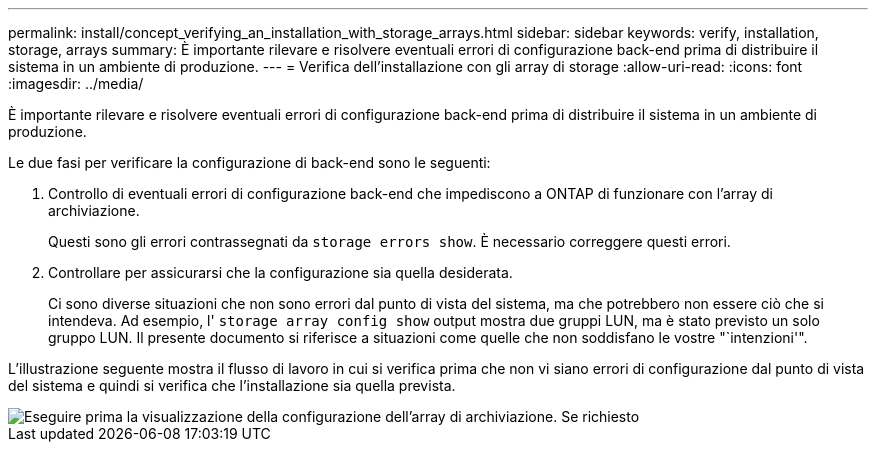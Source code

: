 ---
permalink: install/concept_verifying_an_installation_with_storage_arrays.html 
sidebar: sidebar 
keywords: verify, installation, storage, arrays 
summary: È importante rilevare e risolvere eventuali errori di configurazione back-end prima di distribuire il sistema in un ambiente di produzione. 
---
= Verifica dell'installazione con gli array di storage
:allow-uri-read: 
:icons: font
:imagesdir: ../media/


[role="lead"]
È importante rilevare e risolvere eventuali errori di configurazione back-end prima di distribuire il sistema in un ambiente di produzione.

Le due fasi per verificare la configurazione di back-end sono le seguenti:

. Controllo di eventuali errori di configurazione back-end che impediscono a ONTAP di funzionare con l'array di archiviazione.
+
Questi sono gli errori contrassegnati da `storage errors show`. È necessario correggere questi errori.

. Controllare per assicurarsi che la configurazione sia quella desiderata.
+
Ci sono diverse situazioni che non sono errori dal punto di vista del sistema, ma che potrebbero non essere ciò che si intendeva. Ad esempio, l' `storage array config show` output mostra due gruppi LUN, ma è stato previsto un solo gruppo LUN. Il presente documento si riferisce a situazioni come quelle che non soddisfano le vostre "`intenzioni'".



L'illustrazione seguente mostra il flusso di lavoro in cui si verifica prima che non vi siano errori di configurazione dal punto di vista del sistema e quindi si verifica che l'installazione sia quella prevista.

image::../media/installation_verification_flowchart.gif[Eseguire prima la visualizzazione della configurazione dell'array di archiviazione. Se richiesto,run storage errors show,review the messages and review the documentation. Contact technical support if the problem is not resolved.]
